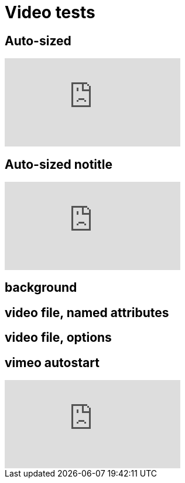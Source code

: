 // .video
// Demonstration of various reveal.js video features and AsciiDoc compact syntax for youtube.
// :header_footer:
= Video tests

== Auto-sized

video::kZH9JtPBq7k[youtube, start=34, options=autoplay]
//video::kZH9JtPBq7k[youtube, start=34, height=600, width=800, options=autoplay]

[%notitle]
== Auto-sized notitle

video::kZH9JtPBq7k[youtube, start=34, options=autoplay]

[%notitle,background-iframe="https://www.youtube.com/embed/LaApqL4QjH8?rel=0&start=3&enablejsapi=1&autoplay=1&loop=1&controls=0&modestbranding=1"]
== background

[%notitle,background-video="https://s3.amazonaws.com/static.slid.es/site/homepage/v1/homepage-video-editor.mp4,https://s3.amazonaws.com/static.slid.es/site/homepage/v1/homepage-video-editor.webm",background-video-loop=true,background-video-muted=true]
== video file, named attributes

[background-video="https://s3.amazonaws.com/static.slid.es/site/homepage/v1/homepage-video-editor.mp4,https://s3.amazonaws.com/static.slid.es/site/homepage/v1/homepage-video-editor.webm",options="loop,muted,notitle"]
== video file, options


== vimeo autostart

video::44878206[vimeo, options=autoplay]

// data-autoplay is not supported on vimeo videos
// upstream: https://github.com/hakimel/reveal.js/issues/388
